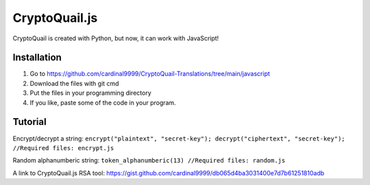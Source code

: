 CryptoQuail.js
===============
CryptoQuail is created with Python, but now, it can work with JavaScript!

Installation
-----------------

1. Go to https://github.com/cardinal9999/CryptoQuail-Translations/tree/main/javascript
2. Download the files with git cmd
3. Put the files in your programming directory
4. If you like, paste some of the code in your program.

Tutorial
-----------------

Encrypt/decrypt a string: 
``encrypt("plaintext", "secret-key"); decrypt("ciphertext", "secret-key"); //Required files: encrypt.js``

Random alphanumberic string:
``token_alphanumberic(13) //Required files: random.js``

A link to CryptoQuail.js RSA tool: https://gist.github.com/cardinal9999/db065d4ba3031400e7d7b61251810adb
